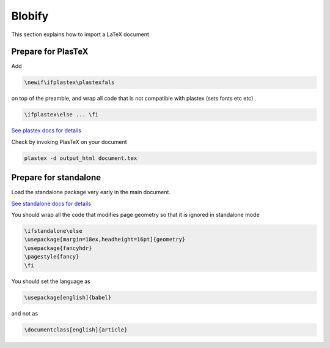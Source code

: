 Blobify
=======

This section explains how to import a LaTeX document

Prepare for PlasTeX
-------------------

Add

.. code:: shell

          \newif\ifplastex\plastexfals

on top of the preamble, and wrap all code that
is not compatible with plastex (sets fonts etc etc)

.. code:: shell

	  \ifplastex\else ... \fi

`See plastex docs for details <http://plastex.sourceforge.net/plastex/sect0008.html>`_


Check by invoking PlasTeX on your document

.. code:: shell

	  plastex -d output_html document.tex

Prepare for standalone
----------------------

Load the standalone package very early in the main document.

`See standalone docs for details <https://ctan.org/pkg/standalone>`_



You should wrap all the code that modifies
page geometry so that it is ignored in standalone mode

.. code:: shell

	  \ifstandalone\else
	  \usepackage[margin=18ex,headheight=16pt]{geometry}
	  \usepackage{fancyhdr}
	  \pagestyle{fancy}
	  \fi


You should set the language as

.. code:: shell

	  \usepackage[english]{babel}

and not as

.. code:: shell

	  \documentclass[english]{article}
